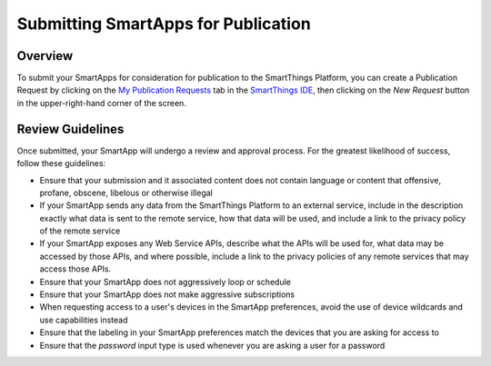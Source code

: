 Submitting SmartApps for Publication
====================================

Overview
--------

To submit your SmartApps for consideration for publication to the SmartThings Platform, you 
can create a Publication Request by clicking on the `My Publication Requests <https://graph.api.smartthings.com/ide/submissions>`__ 
tab in the `SmartThings IDE <http://ide.smartthings.com>`__, then clicking on the *New Request* 
button in the upper-right-hand corner of the screen.

Review Guidelines
-----------------

Once submitted, your SmartApp will undergo a review and approval process.  For the greatest  
likelihood of success, follow these guidelines:

- Ensure that your submission and it associated content does not contain language or content that offensive, profane, obscene, libelous or otherwise illegal
- If your SmartApp sends any data from the SmartThings Platform to an external service, include in the description exactly what data is sent to the remote service, how that data will be used, and include a link to the privacy policy of the remote service
- If your SmartApp exposes any Web Service APIs, describe what the APIs will be used for, what data may be accessed by those APIs, and where possible, include a link to the privacy policies of any remote services that may access those APIs.
- Ensure that your SmartApp does not aggressively loop or schedule
- Ensure that your SmartApp does not make aggressive subscriptions
- When requesting access to a user's devices in the SmartApp preferences, avoid the use of device wildcards and use capabilities instead
- Ensure that the labeling in your SmartApp preferences match the devices that you are asking for access to
- Ensure that the *password* input type is used whenever you are asking a user for a password
